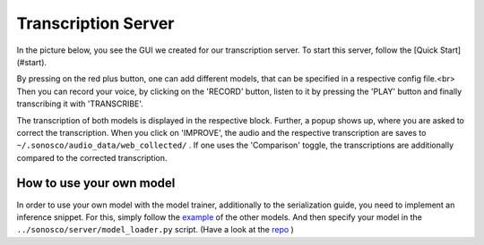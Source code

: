 .. _trans_server:

Transcription Server
=====================

In the picture below, you see the GUI we created for our transcription server.
To start this server, follow the [Quick Start](#start).

.. image:: imgs/transcription_server.png

By pressing on the red plus button, one can add different models, that can be specified in a respective config file.<br>
Then you can record your voice, by clicking on the 'RECORD' button, listen to it by pressing the 'PLAY' button
and finally transcribing it with 'TRANSCRIBE'.

.. image:: imgs/transcription.png

The transcription of both models is displayed in the respective block. Further,
a popup shows up, where you are asked to correct the transcription. When you click on 'IMPROVE',
the audio and the respective transcription are saves to ``~/.sonosco/audio_data/web_collected/`` .
If one uses the 'Comparison' toggle, the transcriptions are additionally compared to the corrected transcription.

How to use your own model
^^^^^^^^^^^^^^^^^^^^^^^^^^

In order to use your own model with the model trainer, additionally to the serialization guide, you need to implement an inference snippet.
For this, simply follow the `example <https://github.com/Roboy/sonosco/tree/master/sonosco/inference>`_ of the other models.
And then specify your model in the ``../sonosco/server/model_loader.py`` script. (Have a look at the `repo <https://github.com/Roboy/sonosco/blob/master/server/model_loader.py>`_ )
